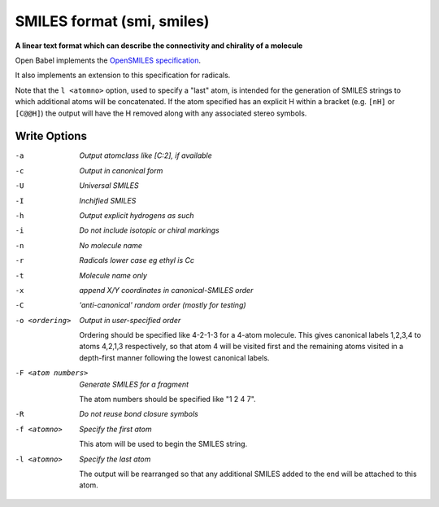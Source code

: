 .. _SMILES_format:

SMILES format (smi, smiles)
===========================

**A linear text format which can describe the connectivity and chirality of a molecule**

Open Babel implements the `OpenSMILES specification <http://opensmiles.org>`_.

It also implements an extension to this specification for radicals.

Note that the ``l <atomno>`` option, used to specify a "last" atom, is
intended for the generation of SMILES strings to which additional atoms
will be concatenated. If the atom specified has an explicit H within a bracket
(e.g. ``[nH]`` or ``[C@@H]``) the output will have the H removed along with any
associated stereo symbols.

.. seealso::

  The :ref:`Canonical_SMILES_format` produces a canonical representation
  of the molecule in SMILES format. This is the same as the ``c`` option
  below but may be more convenient to use.



Write Options
~~~~~~~~~~~~~ 

-a  *Output atomclass like [C:2], if available*
-c  *Output in canonical form*
-U  *Universal SMILES*
-I  *Inchified SMILES*
-h  *Output explicit hydrogens as such*
-i  *Do not include isotopic or chiral markings*
-n  *No molecule name*
-r  *Radicals lower case eg ethyl is Cc*
-t  *Molecule name only*
-x  *append X/Y coordinates in canonical-SMILES order*
-C  *'anti-canonical' random order (mostly for testing)*
-o <ordering>  *Output in user-specified order*

     Ordering should be specified like 4-2-1-3 for a 4-atom molecule.
     This gives canonical labels 1,2,3,4 to atoms 4,2,1,3 respectively,
     so that atom 4 will be visited first and the remaining atoms
     visited in a depth-first manner following the lowest canonical labels.
-F <atom numbers>  *Generate SMILES for a fragment*

     The atom numbers should be specified like "1 2 4 7".
-R  *Do not reuse bond closure symbols*
-f <atomno>  *Specify the first atom*

     This atom will be used to begin the SMILES string.
-l <atomno>  *Specify the last atom*

     The output will be rearranged so that any additional
     SMILES added to the end will be attached to this atom.


